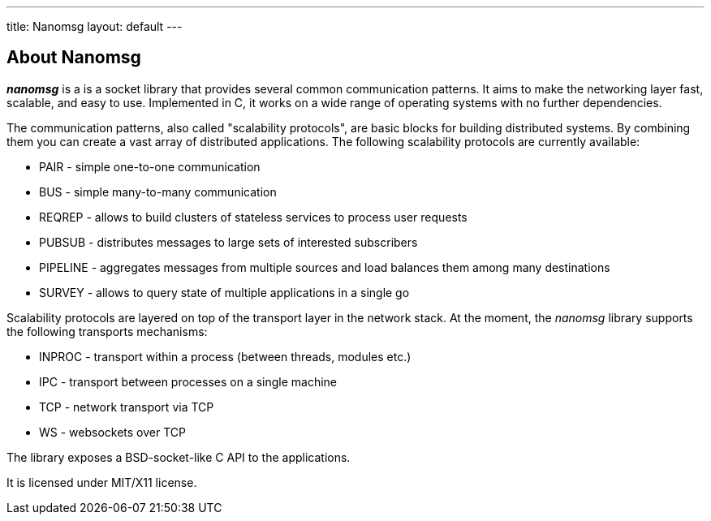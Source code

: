 ---
title: Nanomsg
layout: default
---

## About Nanomsg

*_nanomsg_* is a  is a socket library that provides several common communication
patterns.
It aims to make the networking layer fast, scalable, and easy to use.
Implemented in C, it works on a wide range of operating systems with no further
dependencies.

The communication patterns, also called "scalability protocols", are basic
blocks for building distributed systems.
By combining them you can create a vast array of distributed applications.
The following scalability protocols are currently available:

* PAIR - simple one-to-one communication
* BUS - simple many-to-many communication
* REQREP - allows to build clusters of stateless services to process user requests
* PUBSUB - distributes messages to large sets of interested subscribers
* PIPELINE - aggregates messages from multiple sources and load balances them among many destinations
* SURVEY - allows to query state of multiple applications in a single go

Scalability protocols are layered on top of the transport layer in the network
stack.
At the moment, the _nanomsg_ library supports the following transports
mechanisms:

* INPROC - transport within a process (between threads, modules etc.)
* IPC - transport between processes on a single machine
* TCP - network transport via TCP
* WS - websockets over TCP

The library exposes a BSD-socket-like C API to the applications.

It is licensed under MIT/X11 license.
